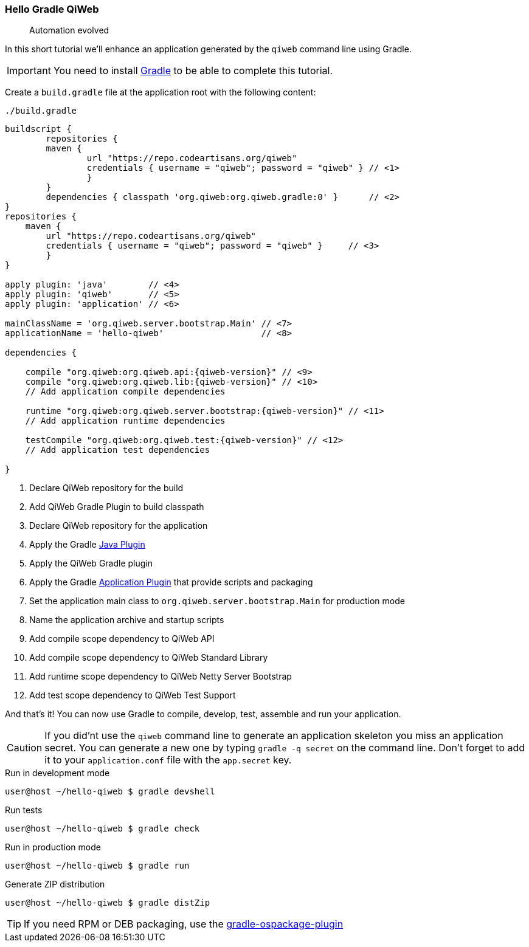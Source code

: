 
=== Hello Gradle QiWeb

> Automation evolved

In this short tutorial we'll enhance an application generated by the `qiweb` command line using Gradle.

IMPORTANT: You need to install http://gradle.org[Gradle] to be able to complete this tutorial.

Create a `build.gradle` file at the application root with the following content:

.`./build.gradle`
["source","groovy",subs="attributes,callouts"]
----
buildscript {	
	repositories {
    	maven {
    		url "https://repo.codeartisans.org/qiweb"
    		credentials { username = "qiweb"; password = "qiweb" } // <1>
		}
	}
	dependencies { classpath 'org.qiweb:org.qiweb.gradle:0' }      // <2>
}
repositories {
    maven {
    	url "https://repo.codeartisans.org/qiweb"
    	credentials { username = "qiweb"; password = "qiweb" }     // <3>
	}
}

apply plugin: 'java'        // <4>
apply plugin: 'qiweb'       // <5>
apply plugin: 'application' // <6>

mainClassName = 'org.qiweb.server.bootstrap.Main' // <7>
applicationName = 'hello-qiweb'                   // <8>

dependencies {

    compile "org.qiweb:org.qiweb.api:{qiweb-version}" // <9>
    compile "org.qiweb:org.qiweb.lib:{qiweb-version}" // <10>
    // Add application compile dependencies

    runtime "org.qiweb:org.qiweb.server.bootstrap:{qiweb-version}" // <11>
    // Add application runtime dependencies

    testCompile "org.qiweb:org.qiweb.test:{qiweb-version}" // <12>
    // Add application test dependencies

}

----
<1> Declare QiWeb repository for the build
<2> Add QiWeb Gradle Plugin to build classpath
<3> Declare QiWeb repository for the application
<4> Apply the Gradle http://www.gradle.org/docs/current/userguide/java_plugin.html[Java Plugin]
<5> Apply the QiWeb Gradle plugin
<6> Apply the Gradle http://gradle.org/docs/current/userguide/application_plugin.html[Application Plugin] that provide scripts and packaging
<7> Set the application main class to `org.qiweb.server.bootstrap.Main` for production mode
<8> Name the application archive and startup scripts
<9> Add compile scope dependency to QiWeb API
<10> Add compile scope dependency to QiWeb Standard Library
<11> Add runtime scope dependency to QiWeb Netty Server Bootstrap
<12> Add test scope dependency to QiWeb Test Support


And that's it!
You can now use Gradle to compile, develop, test, assemble and run your application.

CAUTION: If you did'nt use the `qiweb` command line to generate an application skeleton you miss an application secret.
You can generate a new one by typing `gradle -q secret` on the command line.
Don't forget to add it to your `application.conf` file with the `app.secret` key.

.Run in development mode
[source]
----
user@host ~/hello-qiweb $ gradle devshell
----

.Run tests
[source]
----
user@host ~/hello-qiweb $ gradle check
----

.Run in production mode
[source]
----
user@host ~/hello-qiweb $ gradle run
----

.Generate ZIP distribution
[source]
----
user@host ~/hello-qiweb $ gradle distZip
----

TIP: If you need RPM or DEB packaging, use the https://github.com/nebula-plugins/gradle-ospackage-plugin[gradle-ospackage-plugin]
